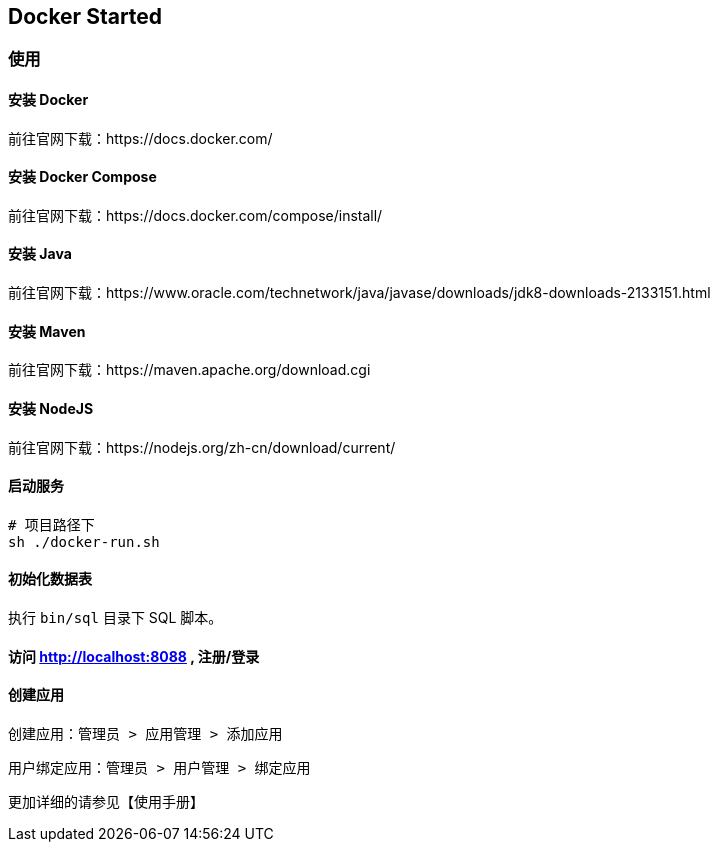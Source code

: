 == Docker Started


=== 使用

==== 安装 Docker

前往官网下载：https://docs.docker.com/

==== 安装 Docker Compose

前往官网下载：https://docs.docker.com/compose/install/

==== 安装 Java

前往官网下载：https://www.oracle.com/technetwork/java/javase/downloads/jdk8-downloads-2133151.html

==== 安装 Maven

前往官网下载：https://maven.apache.org/download.cgi

==== 安装 NodeJS

前往官网下载：https://nodejs.org/zh-cn/download/current/

==== 启动服务

[source,shell]
----

# 项目路径下
sh ./docker-run.sh

----

==== 初始化数据表

执行 `bin/sql` 目录下 SQL 脚本。


==== 访问 http://localhost:8088 , 注册/登录

==== 创建应用

创建应用：`管理员 > 应用管理 > 添加应用`

用户绑定应用：`管理员 > 用户管理 > 绑定应用`

更加详细的请参见【使用手册】